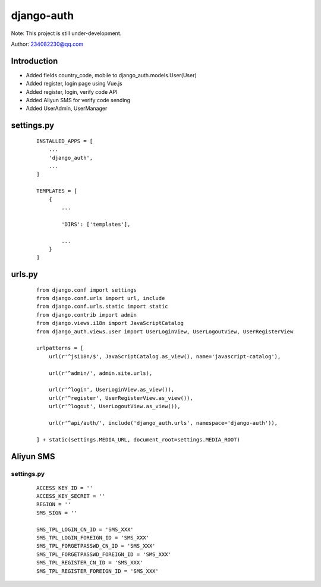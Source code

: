 django-auth
^^^^^^^^
Note: This project is still under-development.

Author: 234082230@qq.com

Introduction
---------
- Added fields country_code, mobile to django_auth.models.User(User)
- Added register, login page using Vue.js
- Added register, login, verify code API
- Added Aliyun SMS for verify code sending
- Added UserAdmin, UserManager

settings.py
---------
 ::

    INSTALLED_APPS = [
        ...
        'django_auth',
        ...
    ]

    TEMPLATES = [
        {
            ...

            'DIRS': ['templates'],

            ...
        }
    ]

urls.py
---------
 ::

    from django.conf import settings
    from django.conf.urls import url, include
    from django.conf.urls.static import static
    from django.contrib import admin
    from django.views.i18n import JavaScriptCatalog
    from django_auth.views.user import UserLoginView, UserLogoutView, UserRegisterView

    urlpatterns = [
        url(r'^jsi18n/$', JavaScriptCatalog.as_view(), name='javascript-catalog'),

        url(r'^admin/', admin.site.urls),

        url(r'^login', UserLoginView.as_view()),
        url(r'^register', UserRegisterView.as_view()),
        url(r'^logout', UserLogoutView.as_view()),

        url(r'^api/auth/', include('django_auth.urls', namespace='django-auth')),

    ] + static(settings.MEDIA_URL, document_root=settings.MEDIA_ROOT)



Aliyun SMS
---------
settings.py
>>>>>>>>>
 ::

    ACCESS_KEY_ID = ''
    ACCESS_KEY_SECRET = ''
    REGION = ''
    SMS_SIGN = ''

    SMS_TPL_LOGIN_CN_ID = 'SMS_XXX'
    SMS_TPL_LOGIN_FOREIGN_ID = 'SMS_XXX'
    SMS_TPL_FORGETPASSWD_CN_ID = 'SMS_XXX'
    SMS_TPL_FORGETPASSWD_FOREIGN_ID = 'SMS_XXX'
    SMS_TPL_REGISTER_CN_ID = 'SMS_XXX'
    SMS_TPL_REGISTER_FOREIGN_ID = 'SMS_XXX'
